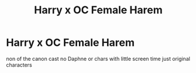 #+TITLE: Harry x OC Female Harem

* Harry x OC Female Harem
:PROPERTIES:
:Score: 0
:DateUnix: 1505240038.0
:DateShort: 2017-Sep-12
:FlairText: Request
:END:
non of the canon cast no Daphne or chars with little screen time just original characters

